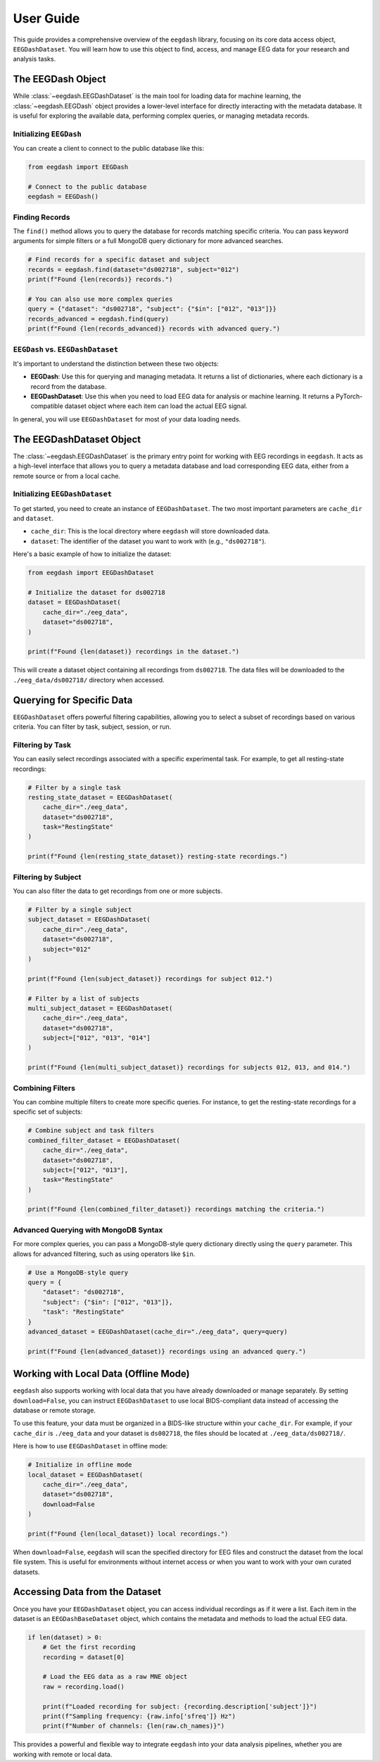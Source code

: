 .. _user_guide:

User Guide
==========

This guide provides a comprehensive overview of the ``eegdash`` library, focusing on its core data access object, ``EEGDashDataset``. You will learn how to use this object to find, access, and manage EEG data for your research and analysis tasks.

The EEGDash Object
------------------

While :class:`~eegdash.EEGDashDataset` is the main tool for loading data for machine learning, the :class:`~eegdash.EEGDash` object provides a lower-level interface for directly interacting with the metadata database. It is useful for exploring the available data, performing complex queries, or managing metadata records.

Initializing ``EEGDash``
~~~~~~~~~~~~~~~~~~~~~~~~

You can create a client to connect to the public database like this:

.. code-block:: python

    from eegdash import EEGDash

    # Connect to the public database
    eegdash = EEGDash()

Finding Records
~~~~~~~~~~~~~~~

The ``find()`` method allows you to query the database for records matching specific criteria. You can pass keyword arguments for simple filters or a full MongoDB query dictionary for more advanced searches.

.. code-block:: python

    # Find records for a specific dataset and subject
    records = eegdash.find(dataset="ds002718", subject="012")
    print(f"Found {len(records)} records.")

    # You can also use more complex queries
    query = {"dataset": "ds002718", "subject": {"$in": ["012", "013"]}}
    records_advanced = eegdash.find(query)
    print(f"Found {len(records_advanced)} records with advanced query.")

``EEGDash`` vs. ``EEGDashDataset``
~~~~~~~~~~~~~~~~~~~~~~~~~~~~~~~~~~

It's important to understand the distinction between these two objects:

-   **EEGDash**: Use this for querying and managing metadata. It returns a list of dictionaries, where each dictionary is a record from the database.
-   **EEGDashDataset**: Use this when you need to load EEG data for analysis or machine learning. It returns a PyTorch-compatible dataset object where each item can load the actual EEG signal.

In general, you will use ``EEGDashDataset`` for most of your data loading needs.

The EEGDashDataset Object
-------------------------

The :class:`~eegdash.EEGDashDataset` is the primary entry point for working with EEG recordings in ``eegdash``. It acts as a high-level interface that allows you to query a metadata database and load corresponding EEG data, either from a remote source or from a local cache.

Initializing ``EEGDashDataset``
~~~~~~~~~~~~~~~~~~~~~~~~~~~~~~~

To get started, you need to create an instance of ``EEGDashDataset``. The two most important parameters are ``cache_dir`` and ``dataset``.

- ``cache_dir``: This is the local directory where ``eegdash`` will store downloaded data.
- ``dataset``: The identifier of the dataset you want to work with (e.g., ``"ds002718"``).

Here's a basic example of how to initialize the dataset:

.. code-block:: python

    from eegdash import EEGDashDataset

    # Initialize the dataset for ds002718
    dataset = EEGDashDataset(
        cache_dir="./eeg_data",
        dataset="ds002718",
    )

    print(f"Found {len(dataset)} recordings in the dataset.")

This will create a dataset object containing all recordings from ``ds002718``. The data files will be downloaded to the ``./eeg_data/ds002718/`` directory when accessed.

Querying for Specific Data
--------------------------

``EEGDashDataset`` offers powerful filtering capabilities, allowing you to select a subset of recordings based on various criteria. You can filter by task, subject, session, or run.

Filtering by Task
~~~~~~~~~~~~~~~~~

You can easily select recordings associated with a specific experimental task. For example, to get all resting-state recordings:

.. code-block:: python

    # Filter by a single task
    resting_state_dataset = EEGDashDataset(
        cache_dir="./eeg_data",
        dataset="ds002718",
        task="RestingState"
    )

    print(f"Found {len(resting_state_dataset)} resting-state recordings.")

Filtering by Subject
~~~~~~~~~~~~~~~~~~~~

You can also filter the data to get recordings from one or more subjects.

.. code-block:: python

    # Filter by a single subject
    subject_dataset = EEGDashDataset(
        cache_dir="./eeg_data",
        dataset="ds002718",
        subject="012"
    )

    print(f"Found {len(subject_dataset)} recordings for subject 012.")

    # Filter by a list of subjects
    multi_subject_dataset = EEGDashDataset(
        cache_dir="./eeg_data",
        dataset="ds002718",
        subject=["012", "013", "014"]
    )

    print(f"Found {len(multi_subject_dataset)} recordings for subjects 012, 013, and 014.")


Combining Filters
~~~~~~~~~~~~~~~~~

You can combine multiple filters to create more specific queries. For instance, to get the resting-state recordings for a specific set of subjects:

.. code-block:: python

    # Combine subject and task filters
    combined_filter_dataset = EEGDashDataset(
        cache_dir="./eeg_data",
        dataset="ds002718",
        subject=["012", "013"],
        task="RestingState"
    )

    print(f"Found {len(combined_filter_dataset)} recordings matching the criteria.")

Advanced Querying with MongoDB Syntax
~~~~~~~~~~~~~~~~~~~~~~~~~~~~~~~~~~~~~

For more complex queries, you can pass a MongoDB-style query dictionary directly using the ``query`` parameter. This allows for advanced filtering, such as using operators like ``$in``.

.. code-block:: python

    # Use a MongoDB-style query
    query = {
        "dataset": "ds002718",
        "subject": {"$in": ["012", "013"]},
        "task": "RestingState"
    }
    advanced_dataset = EEGDashDataset(cache_dir="./eeg_data", query=query)

    print(f"Found {len(advanced_dataset)} recordings using an advanced query.")


Working with Local Data (Offline Mode)
--------------------------------------

``eegdash`` also supports working with local data that you have already downloaded or manage separately. By setting ``download=False``, you can instruct ``EEGDashDataset`` to use local BIDS-compliant data instead of accessing the database or remote storage.

To use this feature, your data must be organized in a BIDS-like structure within your ``cache_dir``. For example, if your ``cache_dir`` is ``./eeg_data`` and your dataset is ``ds002718``, the files should be located at ``./eeg_data/ds002718/``.

Here is how to use ``EEGDashDataset`` in offline mode:

.. code-block:: python

    # Initialize in offline mode
    local_dataset = EEGDashDataset(
        cache_dir="./eeg_data",
        dataset="ds002718",
        download=False
    )

    print(f"Found {len(local_dataset)} local recordings.")

When ``download=False``, ``eegdash`` will scan the specified directory for EEG files and construct the dataset from the local file system. This is useful for environments without internet access or when you want to work with your own curated datasets.

Accessing Data from the Dataset
-------------------------------

Once you have your ``EEGDashDataset`` object, you can access individual recordings as if it were a list. Each item in the dataset is an ``EEGDashBaseDataset`` object, which contains the metadata and methods to load the actual EEG data.

.. code-block:: python

    if len(dataset) > 0:
        # Get the first recording
        recording = dataset[0]

        # Load the EEG data as a raw MNE object
        raw = recording.load()

        print(f"Loaded recording for subject: {recording.description['subject']}")
        print(f"Sampling frequency: {raw.info['sfreq']} Hz")
        print(f"Number of channels: {len(raw.ch_names)}")

This provides a powerful and flexible way to integrate ``eegdash`` into your data analysis pipelines, whether you are working with remote or local data.